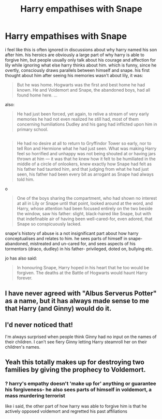 #+TITLE: Harry empathises with Snape

* Harry empathises with Snape
:PROPERTIES:
:Author: schrodingergone
:Score: 16
:DateUnix: 1482257959.0
:DateShort: 2016-Dec-20
:FlairText: Discussion
:END:
i feel like this is often ignored in discussions about why harry named his son after him. his heroics are obviously a large part of why harry is able to forgive him, but people usually only talk about his courage and affection for lily while ignoring what else harry thinks about him. which is funny, since he overtly, consciously draws parallels between himself and snape. his first thought about him after seeing his memories wasn't about lily, it was:

#+begin_quote
  But he was home. Hogwarts was the first and best home he had known. He and Voldemort and Snape, the abandoned boys, had all found home here. ...
#+end_quote

also:

#+begin_quote
  He had just been forced, yet again, to relive a stream of very early memories he had not even realized he still had, most of them concerning humiliations Dudley and his gang had inflicted upon him in primary school.
#+end_quote

** 
   :PROPERTIES:
   :CUSTOM_ID: section
   :END:

#+begin_quote
  He had no desire at all to return to Gryffindor Tower so early, nor to tell Ron and Hermione what he had just seen. What was making Harry feel so horrified and unhappy was not being shouted at or having jars thrown at him --- it was that he knew how it felt to be humiliated in the middle of a circle of onlookers, knew exactly how Snape had felt as his father had taunted him, and that judging from what he had just seen, his father had been every bit as arrogant as Snape had always told him.
#+end_quote

o

#+begin_quote
  One of the boys sharing the compartment, who had shown no interest at all in Lily or Snape until that point, looked around at the word, and Harry, whose attention had been focused entirely on the two beside the window, saw his father: slight, black-haired like Snape, but with that indefinable air of having been well-cared-for, even adored, that Snape so conspicuously lacked.
#+end_quote

snape's history of abuse is a not insignificant part about how harry conceptualises and relates to him. he sees parts of himself in snape- abandoned, mistreated and un-cared for, and sees aspects of his tormentors (draco, dudley) in his father- privileged, doted on, bullying etc.

jo has also said:

#+begin_quote
  In honouring Snape, Harry hoped in his heart that he too would be forgiven. The deaths at the Battle of Hogwarts would haunt Harry forever.
#+end_quote


** I have never agreed with "Albus Serverus Potter" as a name, but it has always made sense to me that Harry (and Ginny) would do it.
:PROPERTIES:
:Author: HelloBeautifulChild
:Score: 8
:DateUnix: 1482267677.0
:DateShort: 2016-Dec-21
:END:


** I'd never noticed that!

I'm always surprised when people think Ginny had no input on the names of their children. I can't see fiery Ginny letting Harry steamroll her on their children's names.
:PROPERTIES:
:Author: boomberrybella
:Score: 4
:DateUnix: 1482261165.0
:DateShort: 2016-Dec-20
:END:


** Yeah this totally makes up for destroying two families by giving the prophecy to Voldemort.
:PROPERTIES:
:Author: T0lias
:Score: -3
:DateUnix: 1482270441.0
:DateShort: 2016-Dec-21
:END:

*** ? harry's empathy doesn't 'make up for' anything or guarantee his forgiveness- he also sees parts of himself in voldemort, a mass murdering terrorist

like i said, the other part of how harry was able to forgive him is that he actively opposed voldemort and regretted his past affiliations
:PROPERTIES:
:Author: schrodingergone
:Score: 12
:DateUnix: 1482270936.0
:DateShort: 2016-Dec-21
:END:
